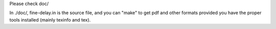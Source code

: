 .. SPDX-FileCopyrightText: 2022 CERN (home.cern)
..
.. SPDX-License-Identifier: LGPL-2.1-or-later

Please check doc/

In ./doc/, fine-delay.in is the source file, and you can "make" to get
pdf and other formats provided you have the proper tools installed
(mainly texinfo and tex).
